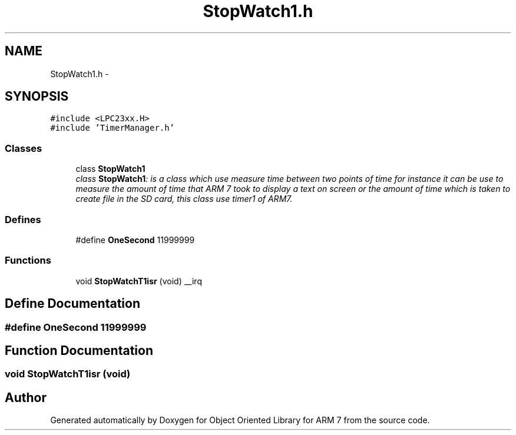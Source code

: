 .TH "StopWatch1.h" 3 "Sun Jun 19 2011" "Object Oriented Library for ARM 7" \" -*- nroff -*-
.ad l
.nh
.SH NAME
StopWatch1.h \- 
.SH SYNOPSIS
.br
.PP
\fC#include <LPC23xx.H>\fP
.br
\fC#include 'TimerManager.h'\fP
.br

.SS "Classes"

.in +1c
.ti -1c
.RI "class \fBStopWatch1\fP"
.br
.RI "\fIclass \fBStopWatch1\fP: is a class which use measure time between two points of time for instance it can be use to measure the amount of time that ARM 7 took to display a text on screen or the amount of time which is taken to create file in the SD card, this class use timer1 of ARM7. \fP"
.in -1c
.SS "Defines"

.in +1c
.ti -1c
.RI "#define \fBOneSecond\fP   11999999"
.br
.in -1c
.SS "Functions"

.in +1c
.ti -1c
.RI "void \fBStopWatchT1isr\fP (void) __irq"
.br
.in -1c
.SH "Define Documentation"
.PP 
.SS "#define OneSecond   11999999"
.SH "Function Documentation"
.PP 
.SS "void StopWatchT1isr (void)"
.SH "Author"
.PP 
Generated automatically by Doxygen for Object Oriented Library for ARM 7 from the source code.
